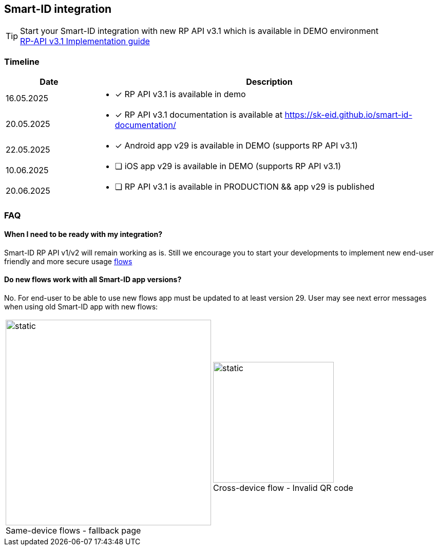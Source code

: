 == Smart-ID integration

[TIP]

Start your Smart-ID integration with new RP API v3.1 which is available in DEMO environment +
ifeval::["{service-name}" != ""]
xref:rp-api:ROOT:introduction.adoc[RP-API v3.1 Implementation guide] +
endif::[]
ifeval::["{service-name}" == ""]
https://sk-eid.github.io/smart-id-documentation/rp-api/[RP-API v3.1 Implementation guide] +
endif::[]

=== Timeline

[cols="1,4"]
[options="header", stripes=odd, grid=none, frame=none]
|===
| Date | Description
| 16.05.2025 
a| * [*] RP API v3.1 is available in demo
| 20.05.2025 
a| * [*] RP API v3.1 documentation is available at https://sk-eid.github.io/smart-id-documentation/
| 22.05.2025 
a| * [*] Android app v29 is available in DEMO (supports RP API v3.1)
| 10.06.2025 
a| * [ ] iOS app v29 is available in DEMO (supports RP API v3.1)
| 20.06.2025 
a| * [ ] RP API v3.1 is available in PRODUCTION && app v29 is published 
|===



=== FAQ

==== When I need to be ready with my integration?
Smart-ID RP API v1/v2 will remain working as is. Still we encourage you to start your developments to implement new end-user friendly and more secure usage https://sk-eid.github.io/smart-id-documentation/rp-api/device_link_flows.html[flows]

==== Do new flows work with all Smart-ID app versions?
No. For end-user to be able to use new flows app must be updated to at least version 29. User may see next error messages when using old Smart-ID app with new flows:

[cols="1,1"]
[stripes=odd, grid=none, frame=none]
|===
a| image::same-device-flow-old-app.png[static,400,title="Same-device flows - fallback page",caption=""] 
a| image::cross-device-flow-old-app.jpg[static,235,title="Cross-device flow - Invalid QR code",caption=""]
